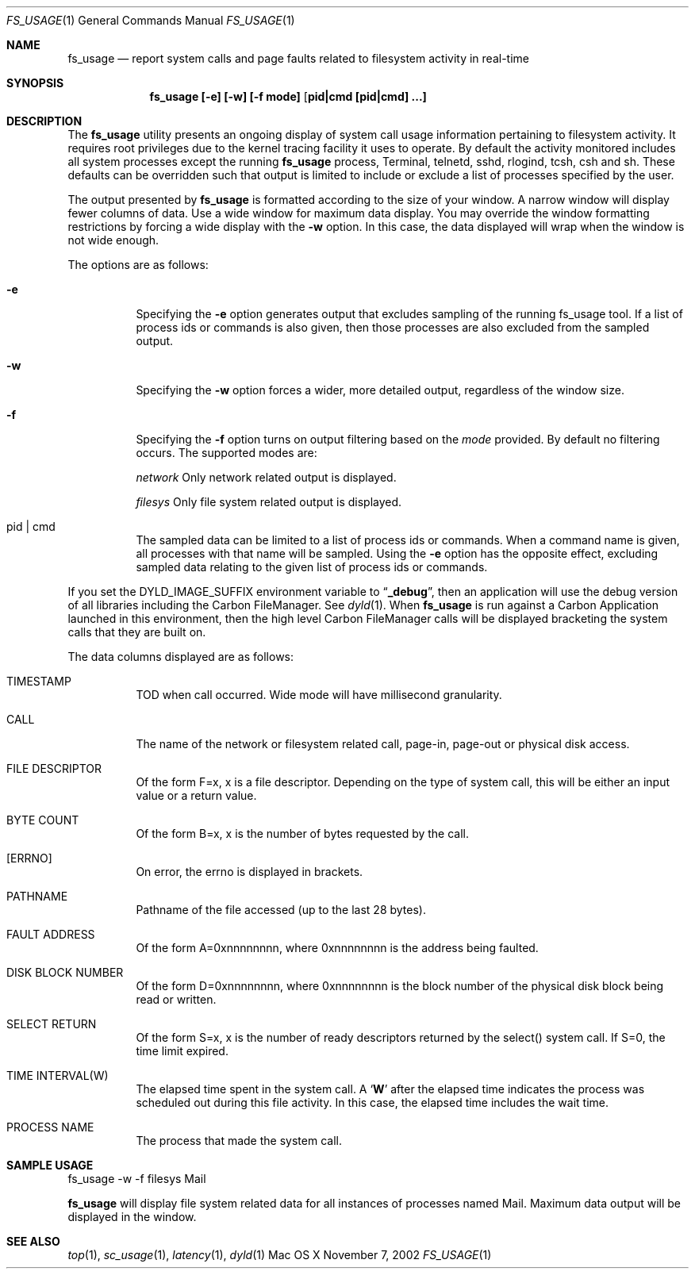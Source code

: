 .\" Copyright (c) 2000, Apple Computer, Inc.  All rights reserved.
.\"
.Dd November 7, 2002
.Dt FS_USAGE 1
.Os "Mac OS X"
.Sh NAME
.Nm fs_usage
.Nd report system calls and page faults related to filesystem activity in
real-time
.Sh SYNOPSIS
.Nm fs_usage [-e] [-w] [-f mode] [ pid|cmd [pid|cmd] ...]
.Sh DESCRIPTION
The
.Nm fs_usage
utility presents an ongoing display of system call usage information
pertaining to filesystem activity.
It requires root privileges due to the kernel tracing facility it uses to
operate.
By default the activity monitored includes all system processes except the
running
.Nm fs_usage
process, Terminal, telnetd, sshd, rlogind, tcsh, csh and sh.
These defaults can be overridden such that output is limited to include or
exclude a list of processes specified by the user.
.Pp
The output presented by
.Nm fs_usage
is formatted according to the size of your window.
A narrow window will display fewer columns of data.
Use a wide window for maximum data display.
You may override the window formatting restrictions by forcing a wide display
with the
.Fl w
option.
In this case, the data displayed will wrap when the window is not wide enough.
.Pp
The options are as follows:
.Bl -tag -width Ds
.It Fl e
Specifying the
.Fl e
option generates output that excludes sampling
of the running fs_usage tool.
If a list of process ids or commands is also given, then those processes are
also excluded from the sampled output.
.It Fl w
Specifying the
.Fl w
option forces a wider, more detailed output, regardless of the window size.
.It Fl f
Specifying the
.Fl f
option turns on output filtering based on the
.Pa mode
provided.
By default no filtering occurs.
The supported modes are:
.Pp
.Pa  network	
Only network related output is displayed.
.Pp
.Pa filesys	
Only file system related output is displayed.
.It  pid | cmd
The sampled data can be limited to a list of process ids or commands.
When a command name is given, all processes with that name will be sampled.
Using the
.Fl e
option has the opposite effect, excluding sampled data relating to the given
list of process ids or commands.
.El
.Pp
If you set the DYLD_IMAGE_SUFFIX environment variable to
.Dq Li _debug ,
then an application will use the debug version of all libraries including the
Carbon FileManager.
See
.Xr dyld 1 .
When
.Nm fs_usage
is run against a Carbon Application launched in this environment, then the
high level Carbon FileManager calls will be displayed bracketing the system
calls that they are built on.
.Pp
The data columns displayed are as follows:
.Bl -tag -width Ds
.Pp
.It TIMESTAMP
TOD when call occurred.
Wide mode will have millisecond granularity.
.It CALL
The name of the network or filesystem related call, page-in, page-out or physical disk access.
.It FILE DESCRIPTOR
Of the form F=x, x is a file descriptor.
Depending on the type of system call, this will be either an input value or a
return value.
.It BYTE COUNT
Of the form B=x, x is the number of bytes requested by the call.
.It [ERRNO]
On error, the errno is displayed in brackets.
.It PATHNAME
Pathname of the file accessed (up to the last 28 bytes).
.It FAULT ADDRESS
Of the form A=0xnnnnnnnn, where 0xnnnnnnnn is the address being faulted.
.It DISK BLOCK NUMBER
Of the form D=0xnnnnnnnn, where 0xnnnnnnnn is the block number of the physical
disk block being read or written.
.It SELECT RETURN
Of the form S=x, x is the number of ready descriptors returned by the select()
system call.
If S=0, the time limit expired.
.It TIME INTERVAL(W)
The elapsed time spent in the system call.
A 
.Sq Li W
after the elapsed time indicates the process was scheduled out during this file
activity.
In this case, the elapsed time includes the wait time.
.It PROCESS NAME
The process that made the system call.
.El
.Pp
.Sh SAMPLE USAGE
.Pp
fs_usage -w -f filesys Mail
.Pp
.Nm fs_usage
will display file system related data for all instances of processes named Mail.
Maximum data output will be displayed in the window.
.Sh SEE ALSO
.Xr top 1 ,
.Xr sc_usage 1 ,
.Xr latency 1 ,
.Xr dyld 1
